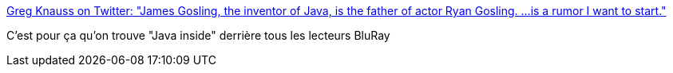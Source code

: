 :jbake-type: post
:jbake-status: published
:jbake-title: Greg Knauss on Twitter: "James Gosling, the inventor of Java, is the father of actor Ryan Gosling. ...is a rumor I want to start."
:jbake-tags: conspiracy,humour,java,_mois_sept.,_année_2017
:jbake-date: 2017-09-29
:jbake-depth: ../
:jbake-uri: shaarli/1506670077000.adoc
:jbake-source: https://nicolas-delsaux.hd.free.fr/Shaarli?searchterm=https%3A%2F%2Ftwitter.com%2Fgknauss%2Fstatus%2F913565793987653633&searchtags=conspiracy+humour+java+_mois_sept.+_ann%C3%A9e_2017
:jbake-style: shaarli

https://twitter.com/gknauss/status/913565793987653633[Greg Knauss on Twitter: "James Gosling, the inventor of Java, is the father of actor Ryan Gosling. ...is a rumor I want to start."]

C'est pour ça qu'on trouve "Java inside" derrière tous les lecteurs BluRay
